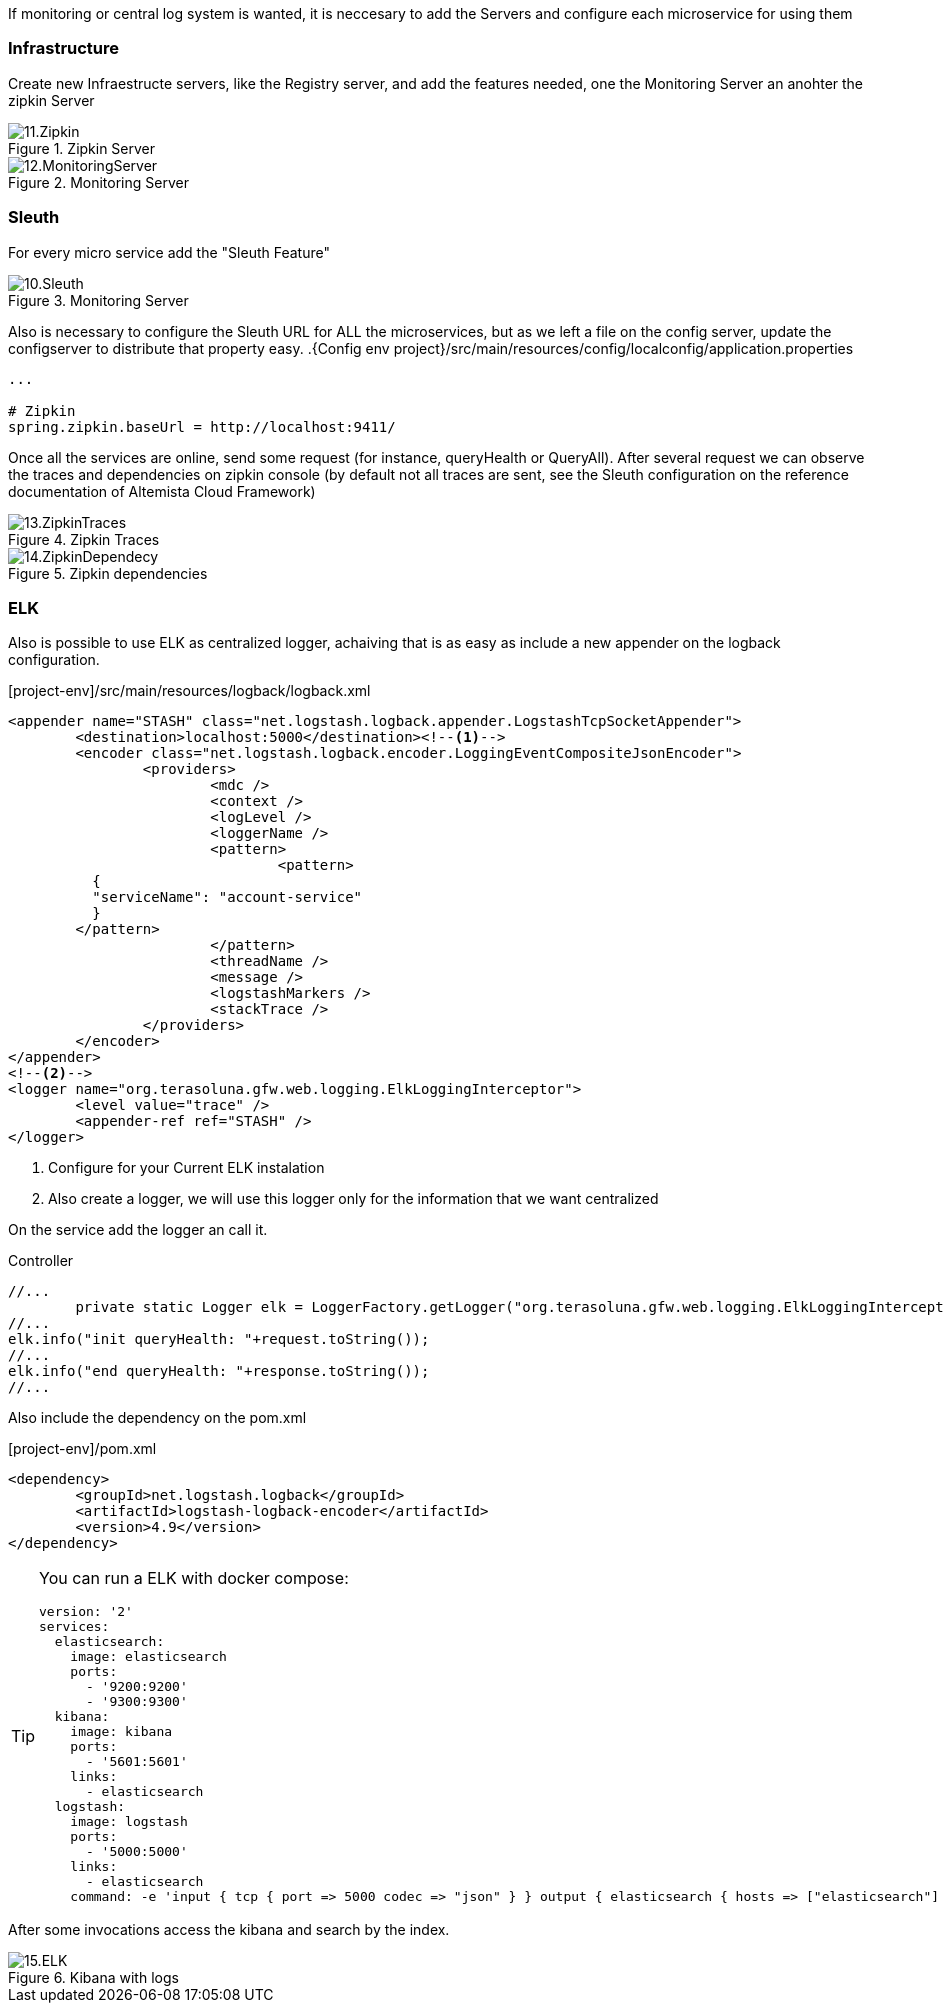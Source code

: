 
:fragment:

If monitoring or central log system is wanted, it is neccesary to add the Servers and configure each microservice for using them

=== Infrastructure

Create new Infraestructe servers, like the Registry server, and add the features needed, one the Monitoring Server an anohter the zipkin Server

.Zipkin Server
image::altemista-cloudfwk-documentation/microservices/demo/11.Zipkin.png[align="center"]

.Monitoring Server
image::altemista-cloudfwk-documentation/microservices/demo/12.MonitoringServer.png[align="center"]

=== Sleuth

For every micro service add the "Sleuth Feature"

.Monitoring Server
image::altemista-cloudfwk-documentation/microservices/demo/10.Sleuth.png[align="center"]

Also is necessary to configure the Sleuth URL for ALL the microservices, but as we left a file on the config server, update the configserver to distribute that property easy.
.{Config env project}/src/main/resources/config/localconfig/application.properties
[source,properties]
----
...

# Zipkin
spring.zipkin.baseUrl = http://localhost:9411/
----

Once all the services are online, send some request (for instance, queryHealth or QueryAll). After several request we can observe the traces and dependencies on zipkin console (by default not all traces are sent, see the Sleuth configuration on the reference documentation of Altemista Cloud Framework)

.Zipkin Traces
image::altemista-cloudfwk-documentation/microservices/demo/13.ZipkinTraces.png[align="center"]

.Zipkin dependencies
image::altemista-cloudfwk-documentation/microservices/demo/14.ZipkinDependecy.png[align="center"]

=== ELK

Also is possible to use ELK as centralized logger, achaiving that is as easy as include a new appender on the logback configuration.

.[project-env]/src/main/resources/logback/logback.xml
[source,xml]
----
<appender name="STASH" class="net.logstash.logback.appender.LogstashTcpSocketAppender">
	<destination>localhost:5000</destination><!--1-->
	<encoder class="net.logstash.logback.encoder.LoggingEventCompositeJsonEncoder">
		<providers>
			<mdc />
			<context />
			<logLevel />
			<loggerName />
			<pattern>
				<pattern>
          {
          "serviceName": "account-service"
          }
        </pattern>
			</pattern>
			<threadName />
			<message />
			<logstashMarkers />
			<stackTrace />
		</providers>
	</encoder>
</appender>
<!--2-->
<logger name="org.terasoluna.gfw.web.logging.ElkLoggingInterceptor">
	<level value="trace" />
	<appender-ref ref="STASH" />
</logger>
----
<1> Configure for your Current ELK instalation
<2> Also create a logger, we will use this logger only for the information that we want centralized

On the service add the logger an call it.

.Controller
[source,java,linenums]
----
//...
	private static Logger elk = LoggerFactory.getLogger("org.terasoluna.gfw.web.logging.ElkLoggingInterceptor");
//...
elk.info("init queryHealth: "+request.toString());
//...
elk.info("end queryHealth: "+response.toString());
//...
----

Also include the dependency on the pom.xml

.[project-env]/pom.xml

[source,xml]
----

<dependency>
	<groupId>net.logstash.logback</groupId>
	<artifactId>logstash-logback-encoder</artifactId>
	<version>4.9</version>
</dependency>
----

[TIP]
====
You can run a ELK with docker compose:

[source,yml]
----
version: '2'
services:
  elasticsearch:
    image: elasticsearch
    ports:
      - '9200:9200'
      - '9300:9300'
  kibana:
    image: kibana
    ports:
      - '5601:5601'
    links:
      - elasticsearch
  logstash:
    image: logstash 
    ports:
      - '5000:5000'
    links:
      - elasticsearch
    command: -e 'input { tcp { port => 5000 codec => "json" } } output { elasticsearch { hosts => ["elasticsearch"] index => "micro-%{serviceName}"} }'
----
====

After some invocations access the kibana and search by the index.

.Kibana with logs
image::altemista-cloudfwk-documentation/microservices/demo/15.ELK.png[align="center"]